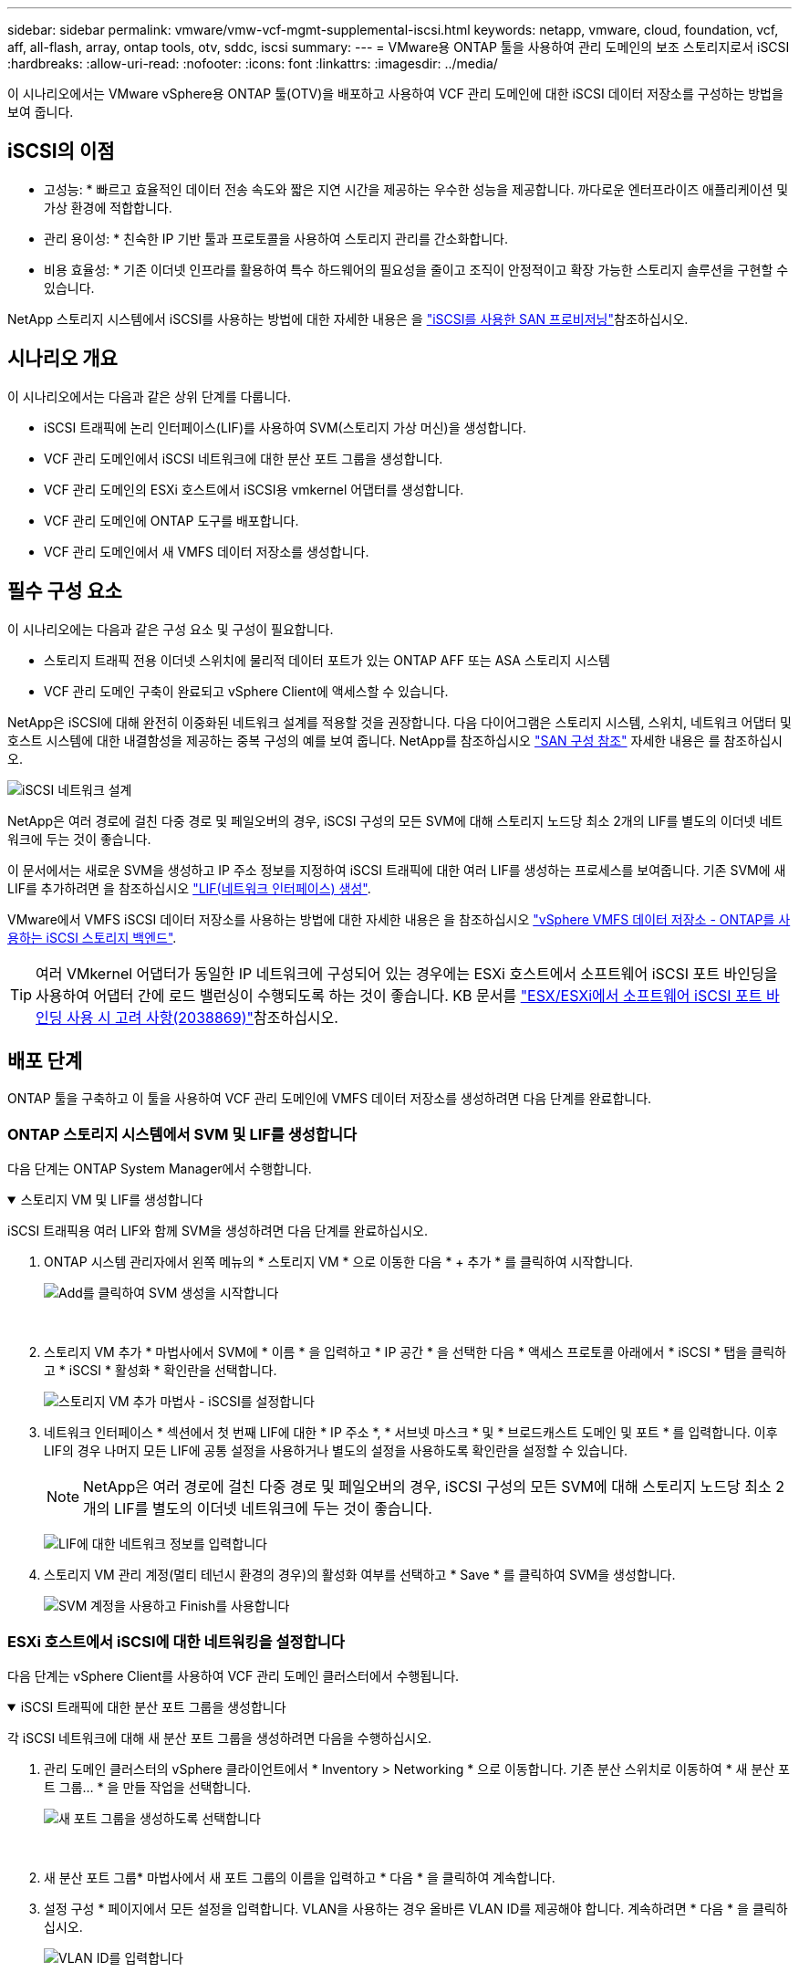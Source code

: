 ---
sidebar: sidebar 
permalink: vmware/vmw-vcf-mgmt-supplemental-iscsi.html 
keywords: netapp, vmware, cloud, foundation, vcf, aff, all-flash, array, ontap tools, otv, sddc, iscsi 
summary:  
---
= VMware용 ONTAP 툴을 사용하여 관리 도메인의 보조 스토리지로서 iSCSI
:hardbreaks:
:allow-uri-read: 
:nofooter: 
:icons: font
:linkattrs: 
:imagesdir: ../media/


[role="lead"]
이 시나리오에서는 VMware vSphere용 ONTAP 툴(OTV)을 배포하고 사용하여 VCF 관리 도메인에 대한 iSCSI 데이터 저장소를 구성하는 방법을 보여 줍니다.



== iSCSI의 이점

* 고성능: * 빠르고 효율적인 데이터 전송 속도와 짧은 지연 시간을 제공하는 우수한 성능을 제공합니다. 까다로운 엔터프라이즈 애플리케이션 및 가상 환경에 적합합니다.

* 관리 용이성: * 친숙한 IP 기반 툴과 프로토콜을 사용하여 스토리지 관리를 간소화합니다.

* 비용 효율성: * 기존 이더넷 인프라를 활용하여 특수 하드웨어의 필요성을 줄이고 조직이 안정적이고 확장 가능한 스토리지 솔루션을 구현할 수 있습니다.

NetApp 스토리지 시스템에서 iSCSI를 사용하는 방법에 대한 자세한 내용은 을 https://docs.netapp.com/us-en/ontap/san-admin/san-host-provisioning-concept.html["iSCSI를 사용한 SAN 프로비저닝"]참조하십시오.



== 시나리오 개요

이 시나리오에서는 다음과 같은 상위 단계를 다룹니다.

* iSCSI 트래픽에 논리 인터페이스(LIF)를 사용하여 SVM(스토리지 가상 머신)을 생성합니다.
* VCF 관리 도메인에서 iSCSI 네트워크에 대한 분산 포트 그룹을 생성합니다.
* VCF 관리 도메인의 ESXi 호스트에서 iSCSI용 vmkernel 어댑터를 생성합니다.
* VCF 관리 도메인에 ONTAP 도구를 배포합니다.
* VCF 관리 도메인에서 새 VMFS 데이터 저장소를 생성합니다.




== 필수 구성 요소

이 시나리오에는 다음과 같은 구성 요소 및 구성이 필요합니다.

* 스토리지 트래픽 전용 이더넷 스위치에 물리적 데이터 포트가 있는 ONTAP AFF 또는 ASA 스토리지 시스템
* VCF 관리 도메인 구축이 완료되고 vSphere Client에 액세스할 수 있습니다.


NetApp은 iSCSI에 대해 완전히 이중화된 네트워크 설계를 적용할 것을 권장합니다. 다음 다이어그램은 스토리지 시스템, 스위치, 네트워크 어댑터 및 호스트 시스템에 대한 내결함성을 제공하는 중복 구성의 예를 보여 줍니다. NetApp를 참조하십시오 link:https://docs.netapp.com/us-en/ontap/san-config/index.html["SAN 구성 참조"] 자세한 내용은 를 참조하십시오.

image:vmware-vcf-asa-image74.png["iSCSI 네트워크 설계"] {nbsp}

NetApp은 여러 경로에 걸친 다중 경로 및 페일오버의 경우, iSCSI 구성의 모든 SVM에 대해 스토리지 노드당 최소 2개의 LIF를 별도의 이더넷 네트워크에 두는 것이 좋습니다.

이 문서에서는 새로운 SVM을 생성하고 IP 주소 정보를 지정하여 iSCSI 트래픽에 대한 여러 LIF를 생성하는 프로세스를 보여줍니다. 기존 SVM에 새 LIF를 추가하려면 을 참조하십시오 link:https://docs.netapp.com/us-en/ontap/networking/create_a_lif.html["LIF(네트워크 인터페이스) 생성"].

VMware에서 VMFS iSCSI 데이터 저장소를 사용하는 방법에 대한 자세한 내용은 을 참조하십시오 link:vsphere_ontap_auto_block_iscsi.html["vSphere VMFS 데이터 저장소 - ONTAP를 사용하는 iSCSI 스토리지 백엔드"].


TIP: 여러 VMkernel 어댑터가 동일한 IP 네트워크에 구성되어 있는 경우에는 ESXi 호스트에서 소프트웨어 iSCSI 포트 바인딩을 사용하여 어댑터 간에 로드 밸런싱이 수행되도록 하는 것이 좋습니다. KB 문서를 link:https://knowledge.broadcom.com/external/article?legacyId=2038869["ESX/ESXi에서 소프트웨어 iSCSI 포트 바인딩 사용 시 고려 사항(2038869)"]참조하십시오.



== 배포 단계

ONTAP 툴을 구축하고 이 툴을 사용하여 VCF 관리 도메인에 VMFS 데이터 저장소를 생성하려면 다음 단계를 완료합니다.



=== ONTAP 스토리지 시스템에서 SVM 및 LIF를 생성합니다

다음 단계는 ONTAP System Manager에서 수행합니다.

.스토리지 VM 및 LIF를 생성합니다
[%collapsible%open]
====
iSCSI 트래픽용 여러 LIF와 함께 SVM을 생성하려면 다음 단계를 완료하십시오.

. ONTAP 시스템 관리자에서 왼쪽 메뉴의 * 스토리지 VM * 으로 이동한 다음 * + 추가 * 를 클릭하여 시작합니다.
+
image:vmware-vcf-asa-image01.png["Add를 클릭하여 SVM 생성을 시작합니다"]

+
{nbsp}

. 스토리지 VM 추가 * 마법사에서 SVM에 * 이름 * 을 입력하고 * IP 공간 * 을 선택한 다음 * 액세스 프로토콜 아래에서 * iSCSI * 탭을 클릭하고 * iSCSI * 활성화 * 확인란을 선택합니다.
+
image:vmware-vcf-asa-image02.png["스토리지 VM 추가 마법사 - iSCSI를 설정합니다"]

. 네트워크 인터페이스 * 섹션에서 첫 번째 LIF에 대한 * IP 주소 *, * 서브넷 마스크 * 및 * 브로드캐스트 도메인 및 포트 * 를 입력합니다. 이후 LIF의 경우 나머지 모든 LIF에 공통 설정을 사용하거나 별도의 설정을 사용하도록 확인란을 설정할 수 있습니다.
+

NOTE: NetApp은 여러 경로에 걸친 다중 경로 및 페일오버의 경우, iSCSI 구성의 모든 SVM에 대해 스토리지 노드당 최소 2개의 LIF를 별도의 이더넷 네트워크에 두는 것이 좋습니다.

+
image:vmware-vcf-asa-image03.png["LIF에 대한 네트워크 정보를 입력합니다"]

. 스토리지 VM 관리 계정(멀티 테넌시 환경의 경우)의 활성화 여부를 선택하고 * Save * 를 클릭하여 SVM을 생성합니다.
+
image:vmware-vcf-asa-image04.png["SVM 계정을 사용하고 Finish를 사용합니다"]



====


=== ESXi 호스트에서 iSCSI에 대한 네트워킹을 설정합니다

다음 단계는 vSphere Client를 사용하여 VCF 관리 도메인 클러스터에서 수행됩니다.

.iSCSI 트래픽에 대한 분산 포트 그룹을 생성합니다
[%collapsible%open]
====
각 iSCSI 네트워크에 대해 새 분산 포트 그룹을 생성하려면 다음을 수행하십시오.

. 관리 도메인 클러스터의 vSphere 클라이언트에서 * Inventory > Networking * 으로 이동합니다. 기존 분산 스위치로 이동하여 * 새 분산 포트 그룹... * 을 만들 작업을 선택합니다.
+
image:vmware-vcf-asa-image05.png["새 포트 그룹을 생성하도록 선택합니다"]

+
{nbsp}

. 새 분산 포트 그룹* 마법사에서 새 포트 그룹의 이름을 입력하고 * 다음 * 을 클릭하여 계속합니다.
. 설정 구성 * 페이지에서 모든 설정을 입력합니다. VLAN을 사용하는 경우 올바른 VLAN ID를 제공해야 합니다. 계속하려면 * 다음 * 을 클릭하십시오.
+
image:vmware-vcf-asa-image06.png["VLAN ID를 입력합니다"]

+
{nbsp}

. 완료 준비 * 페이지에서 변경 사항을 검토하고 * 마침 * 을 클릭하여 새 분산 포트 그룹을 생성합니다.
. 이 프로세스를 반복하여 사용 중인 두 번째 iSCSI 네트워크에 대한 분산 포트 그룹을 만들고 올바른 * VLAN ID * 를 입력했는지 확인합니다.
. 두 포트 그룹이 모두 생성되면 첫 번째 포트 그룹으로 이동하여 * Edit settings... * (설정 편집... *) 작업을 선택합니다.
+
image:vmware-vcf-asa-image27.png["DPG - 설정을 편집합니다"]

+
{nbsp}

. Distributed Port Group - Edit Settings * 페이지에서 왼쪽 메뉴의 * Teaming and Failover * 로 이동한 후 * Uplink2 * 를 클릭하여 * Unused 업링크 * 로 이동합니다.
+
image:vmware-vcf-asa-image28.png["업링크2를 사용하지 않음으로 이동합니다"]

. 두 번째 iSCSI 포트 그룹에 대해 이 단계를 반복합니다. 그러나 이번에는 * Uplink1 * 아래로 * 미사용 업링크 * 로 이동합니다.
+
image:vmware-vcf-asa-image29.png["업링크1을 사용하지 않음으로 이동합니다"]



====
.각 ESXi 호스트에서 VMkernel 어댑터를 생성합니다
[%collapsible%open]
====
관리 도메인의 각 ESXi 호스트에서 이 프로세스를 반복합니다.

. vSphere Client에서 관리 도메인 인벤토리에서 ESXi 호스트 중 하나로 이동합니다. Configure * 탭에서 * VMkernel Adapters * 를 선택하고 * Add Networking... * 을 클릭하여 시작합니다.
+
image:vmware-vcf-asa-image07.png["네트워킹 추가 마법사를 시작합니다"]

+
{nbsp}

. Select connection type * 창에서 * VMkernel Network Adapter * 를 선택하고 * Next * 를 클릭하여 계속합니다.
+
image:vmware-vcf-asa-image08.png["VMkernel Network Adapter를 선택합니다"]

+
{nbsp}

. Select target device * 페이지에서 이전에 생성된 iSCSI에 대한 분산 포트 그룹 중 하나를 선택합니다.
+
image:vmware-vcf-asa-image09.png["대상 포트 그룹을 선택합니다"]

+
{nbsp}

. Port properties * 페이지에서 기본값을 유지하고 *Next * 를 클릭하여 계속합니다.
+
image:vmware-vcf-asa-image10.png["VMkernel 포트 속성입니다"]

+
{nbsp}

. IPv4 설정 * 페이지에서 * IP 주소 *, * 서브넷 마스크 * 를 입력하고 새 게이트웨이 IP 주소를 입력합니다(필요한 경우에만 해당). 계속하려면 * 다음 * 을 클릭하십시오.
+
image:vmware-vcf-asa-image11.png["VMkernel IPv4 설정"]

+
{nbsp}

. Ready to Complete * 페이지에서 선택 사항을 검토하고 * Finish * 를 클릭하여 VMkernel 어댑터를 생성합니다.
+
image:vmware-vcf-asa-image12.png["VMkernel 선택 사항을 검토합니다"]

+
{nbsp}

. 이 프로세스를 반복하여 두 번째 iSCSI 네트워크에 대한 VMkernel 어댑터를 생성합니다.


====


=== ONTAP 툴을 구축하고 사용하여 스토리지를 구성합니다

다음 단계는 vSphere 클라이언트를 사용하여 VCF 관리 도메인 클러스터에서 수행되며, OTV 구축, VMFS iSCSI 데이터 저장소 생성, 관리 VM을 새 데이터 저장소로 마이그레이션하는 작업이 포함됩니다.

.VMware vSphere용 ONTAP 툴을 구축합니다
[%collapsible%open]
====
OTV(VMware vSphere)용 ONTAP 툴은 VM 어플라이언스로 구축되며, ONTAP 스토리지 관리를 위한 통합 vCenter UI를 제공합니다.

VMware vSphere용 ONTAP 툴을 구축하려면 다음을 완료하십시오.

. 에서 ONTAP 도구 OVA 이미지를 가져옵니다 link:https://mysupport.netapp.com/site/products/all/details/otv/downloads-tab["NetApp Support 사이트"] 로컬 폴더에 다운로드합니다.
. VCF 관리 도메인의 vCenter 어플라이언스에 로그인합니다.
. vCenter 어플라이언스 인터페이스에서 관리 클러스터를 마우스 오른쪽 버튼으로 클릭하고 * Deploy OVF Template ....를 선택합니다
+
image:vmware-vcf-aff-image21.png["OVF 템플릿 배포..."]

+
{nbsp}

. Deploy OVF Template * 마법사에서 * Local file * 라디오 버튼을 클릭하고 이전 단계에서 다운로드한 ONTAP tools OVA 파일을 선택합니다.
+
image:vmware-vcf-aff-image22.png["OVA 파일을 선택합니다"]

+
{nbsp}

. 마법사의 2-5단계에서 VM의 이름과 폴더를 선택하고 컴퓨팅 리소스를 선택하고 세부 정보를 검토한 후 라이센스 계약에 동의합니다.
. 구성 및 디스크 파일의 스토리지 위치로 VCF 관리 도메인 클러스터의 vSAN 데이터 저장소를 선택합니다.
+
image:vmware-vcf-aff-image23.png["OVA 파일을 선택합니다"]

+
{nbsp}

. 네트워크 선택 페이지에서 관리 트래픽에 사용되는 네트워크를 선택합니다.
+
image:vmware-vcf-aff-image24.png["네트워크를 선택합니다"]

+
{nbsp}

. 템플릿 사용자 지정 페이지에서 필요한 모든 정보를 입력합니다.
+
** OTV에 대한 관리 액세스에 사용할 암호입니다.
** NTP 서버 IP 주소입니다.
** OTV 유지 관리 계정 암호.
** OTV Derby DB 암호.
** VCF(VMware Cloud Foundation) 활성화 * 확인란을 선택하지 마십시오. VCF 모드는 추가 스토리지를 구축하는 데 필요하지 않습니다.
** vCenter 어플라이언스의 FQDN 또는 IP 주소와 vCenter에 대한 자격 증명을 제공합니다.
** 필수 네트워크 속성 필드를 입력합니다.
+
계속하려면 * 다음 * 을 클릭하십시오.

+
image:vmware-vcf-aff-image25.png["OTV 템플릿 사용자 지정 1"]

+
image:vmware-vcf-asa-image13.png["OTV 템플릿 사용자 지정 2"]

+
{nbsp}



. 완료 준비 페이지에서 모든 정보를 검토하고 마침 을 클릭하여 OTV 어플라이언스 배포를 시작합니다.


====
.OTV를 사용하여 관리 도메인에서 VMFS iSCSI 데이터 저장소를 구성합니다
[%collapsible%open]
====
OTV를 사용하여 VMFS iSCSI 데이터 저장소를 관리 도메인의 보조 스토리지로 구성하려면 다음을 완료하십시오.

. vSphere Client에서 기본 메뉴로 이동하여 * NetApp ONTAP Tools * 를 선택합니다.
+
image:vmware-vcf-asa-image14.png["ONTAP 도구로 이동합니다"]

. ONTAP 툴 * 의 시작 페이지( 또는 * 스토리지 시스템 * 에서)에서 * 추가 * 를 클릭하여 새 스토리지 시스템을 추가합니다.
+
image:vmware-vcf-asa-image15.png["스토리지 시스템을 추가합니다"]

+
{nbsp}

. ONTAP 스토리지 시스템의 IP 주소와 자격 증명을 입력하고 * 추가 * 를 클릭합니다.
+
image:vmware-vcf-asa-image16.png["ONTAP 시스템의 IP 및 자격 증명을 제공합니다"]

+
{nbsp}

. 클러스터 인증서를 인증하고 스토리지 시스템을 추가하려면 * Yes * 를 클릭합니다.
+
image:vmware-vcf-asa-image17.png["클러스터 인증서를 승인합니다"]



====
.관리 VM 및 #8217;을 iSCSI 데이터 저장소로 마이그레이션합니다
[%collapsible%open]
====
ONTAP 스토리지를 사용하여 VCF 관리 VM을 보호하는 것이 선호되는 경우 VM의 vMotion을 사용하여 VM을 새로 생성된 iSCSI 데이터 저장소로 마이그레이션할 수 있습니다.

VCF 관리 VM을 iSCSI 데이터 저장소로 마이그레이션하려면 다음 단계를 완료하십시오.

. vSphere Client에서 관리 도메인 클러스터로 이동하고 * VMS * 탭을 클릭합니다.
. iSCSI 데이터 저장소로 마이그레이션할 VM을 선택하고 마우스 오른쪽 버튼을 클릭한 후 * Migrate.. * 를 선택합니다.
+
image:vmware-vcf-asa-image18.png["마이그레이션할 VM을 선택합니다"]

+
{nbsp}

. 가상 머신 - 마이그레이션 * 마법사에서 마이그레이션 유형으로 * 스토리지 전용 변경 * 을 선택하고 * 다음 * 을 클릭하여 계속합니다.
+
image:vmware-vcf-asa-image19.png["마이그레이션 유형을 선택합니다"]

+
{nbsp}

. Select storage * 페이지에서 iSCSI 데이터 저장소를 선택하고 * Next * 를 선택하여 계속합니다.
+
image:vmware-vcf-asa-image20.png["대상 데이터 저장소를 선택합니다"]

+
{nbsp}

. 선택 사항을 검토하고 * Finish * 를 클릭하여 마이그레이션을 시작합니다.
. 재배치 상태는 * Recent Tasks * 창에서 볼 수 있습니다.
+
image:vmware-vcf-asa-image21.png["vSphere Client 최근 작업 창"]



====


== 추가 정보

ONTAP 스토리지 시스템 구성에 대한 자세한 내용은 을 참조하십시오 link:https://docs.netapp.com/us-en/ontap["ONTAP 9 설명서"] 가운데.

VCF 구성에 대한 자세한 내용은 을 link:https://techdocs.broadcom.com/us/en/vmware-cis/vcf.html["VMware Cloud Foundation 설명서"]참조하십시오.



== 이 솔루션에 대한 비디오 데모입니다

.VCF 관리 도메인에 대한 보조 스토리지로서의 iSCSI 데이터 저장소
video::1d0e1af1-40ae-483a-be6f-b156015507cc[panopto,width=360]